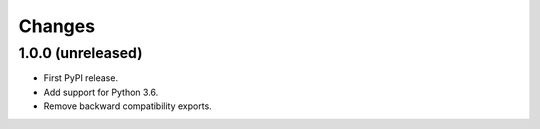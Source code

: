 =========
 Changes
=========


1.0.0 (unreleased)
==================

- First PyPI release.
- Add support for Python 3.6.
- Remove backward compatibility exports.
